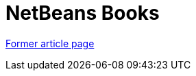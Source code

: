 ////
     Licensed to the Apache Software Foundation (ASF) under one
     or more contributor license agreements.  See the NOTICE file
     distributed with this work for additional information
     regarding copyright ownership.  The ASF licenses this file
     to you under the Apache License, Version 2.0 (the
     "License"); you may not use this file except in compliance
     with the License.  You may obtain a copy of the License at

       http://www.apache.org/licenses/LICENSE-2.0

     Unless required by applicable law or agreed to in writing,
     software distributed under the License is distributed on an
     "AS IS" BASIS, WITHOUT WARRANTIES OR CONDITIONS OF ANY
     KIND, either express or implied.  See the License for the
     specific language governing permissions and limitations
     under the License.
////
= NetBeans Books
:page-layout: page
:page-tags: community
:jbake-status: published
:icons: font
:keywords: NetBeans Books
:description: NetBeans Books

link:https://web.archive.org/web/20210117212246/https://netbeans.org/kb/articles/books.html[Former article page]
